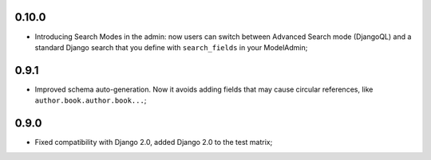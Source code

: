 0.10.0
------

* Introducing Search Modes in the admin: now users can switch between Advanced
  Search mode (DjangoQL) and a standard Django search that you define with
  ``search_fields`` in your ModelAdmin;


0.9.1
-----

* Improved schema auto-generation. Now it avoids adding fields that may cause
  circular references, like ``author.book.author.book...``;


0.9.0
-----

* Fixed compatibility with Django 2.0, added Django 2.0 to the test matrix;

